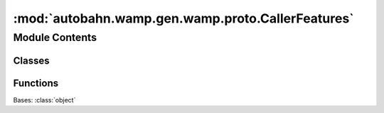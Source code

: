 :mod:`autobahn.wamp.gen.wamp.proto.CallerFeatures`
==================================================

.. py:module:: autobahn.wamp.gen.wamp.proto.CallerFeatures


Module Contents
---------------

Classes
~~~~~~~

.. autoapisummary::

   autobahn.wamp.gen.wamp.proto.CallerFeatures.CallerFeatures



Functions
~~~~~~~~~

.. autoapisummary::

   autobahn.wamp.gen.wamp.proto.CallerFeatures.CallerFeaturesStart
   autobahn.wamp.gen.wamp.proto.CallerFeatures.CallerFeaturesAddCallerIdentification
   autobahn.wamp.gen.wamp.proto.CallerFeatures.CallerFeaturesAddCallTimeout
   autobahn.wamp.gen.wamp.proto.CallerFeatures.CallerFeaturesAddCallCanceling
   autobahn.wamp.gen.wamp.proto.CallerFeatures.CallerFeaturesAddProgressiveCallResults
   autobahn.wamp.gen.wamp.proto.CallerFeatures.CallerFeaturesAddPayloadTransparency
   autobahn.wamp.gen.wamp.proto.CallerFeatures.CallerFeaturesAddPayloadEncryptionCryptobox
   autobahn.wamp.gen.wamp.proto.CallerFeatures.CallerFeaturesEnd


.. class:: CallerFeatures

   Bases: :class:`object`

   .. attribute:: __slots__
      :annotation: = ['_tab']

      

   .. method:: GetRootAsCallerFeatures(cls, buf, offset)
      :classmethod:


   .. method:: Init(self, buf, pos)


   .. method:: CallerIdentification(self)


   .. method:: CallTimeout(self)


   .. method:: CallCanceling(self)


   .. method:: ProgressiveCallResults(self)


   .. method:: PayloadTransparency(self)


   .. method:: PayloadEncryptionCryptobox(self)



.. function:: CallerFeaturesStart(builder)


.. function:: CallerFeaturesAddCallerIdentification(builder, callerIdentification)


.. function:: CallerFeaturesAddCallTimeout(builder, callTimeout)


.. function:: CallerFeaturesAddCallCanceling(builder, callCanceling)


.. function:: CallerFeaturesAddProgressiveCallResults(builder, progressiveCallResults)


.. function:: CallerFeaturesAddPayloadTransparency(builder, payloadTransparency)


.. function:: CallerFeaturesAddPayloadEncryptionCryptobox(builder, payloadEncryptionCryptobox)


.. function:: CallerFeaturesEnd(builder)



